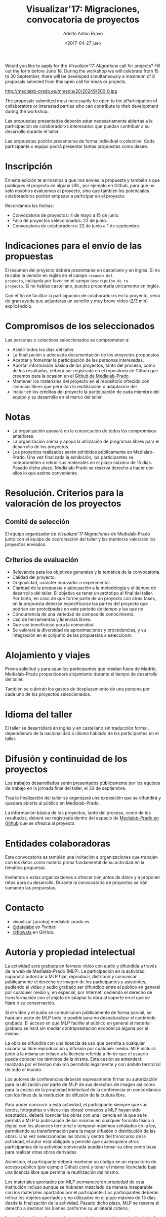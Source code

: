 #+CATEGORY: proyecto, curro, medialab-prado
#+TAGS: transparencia, participación ciudadana, open data, datos abiertos
#+DESCRIPTION: Agenda del proyecto de Transparencia y participación ciudadana de Medialab-Prado
#+TITLE: Visualizar'17: Migraciones, convocatoria de proyectos
#+DATE: <2017-04-27 jue>
#+AUTHOR: Adolfo Antón Bravo
#+EMAIL: adolfo@medialab-prado.es
#+OPTIONS: todo:nil pri:nil tags:nil ^:nil 

#+OPTIONS: reveal_center:t reveal_progress:t reveal_history:nil reveal_control:t
#+OPTIONS: reveal_mathjax:t reveal_rolling_links:t reveal_keyboard:t reveal_overview:t num:nil
#+OPTIONS: reveal_width:1200 reveal_height:800
#+OPTIONS: toc:nil
#+REVEAL_MARGIN: 0.1
#+REVEAL_MIN_SCALE: 0.5
#+REVEAL_MAX_SCALE: 2.5
#+REVEAL_TRANS: linear
#+REVEAL_THEME: sky
#+REVEAL_HLEVEL: 2
#+REVEAL_HEAD_PREAMBLE: <meta name="description" content="Org-Reveal Introduction.">
#+REVEAL_POSTAMBLE: <p> Creado por adolflow. </p>
#+REVEAL_PLUGINS: (highlight markdown notes)
#+REVEAL_EXTRA_CSS: file:///home/flow/Documentos/software/reveal.js/css/reveal.css
#+REVEAL_ROOT: file:///home/flow/Documentos/software/reveal.js/

Would you like to apply for the /Visualizar'17: Migrations/ call for
projects?  Fill out the form before June 18. During the workshop we will
celebrate from 15 to 30 September, there will be developed simultaneously a
maximum of 8 proposals selected from this open call for ideas or projects.

#+CAPTION: Migration, por ashokboghani, CC BY NC 2.0
#+ATTR_HTML: :alt Migration, por ashokboghani, CC BY NC 2.0 :title v17
http://medialab-prado.es/mmedia/20/20249/500_0.jpg

The proposals submitted must necessarily be open to the pParticipation
of collaborators or interested parties who can contribute to their
development during the workshop.

Las propuestas presentadas deberán estar necesariamente abiertas a la
participación de colaboradorxs interesadxs que puedan contribuir a su
desarrollo durante el taller.

Las propuestas podrán presentarse de forma individual o
colectiva. Cada participante o equipo podrá presentar tantas
propuestas como desee.

* Inscripción

En esta edición te animamos a que nos envíes la propuesta y también a
que publiques el proyecto en alguna URL, por ejemplo en Github, para
que no solo nosotrxs evaluemos el proyecto, sino que también lxs
potenciales colaboradorxs podrán empezar a participar en el proyecto.

Recordamos las fechas:
- Convocatoria de proyectos: 4 de mayo a 15 de junio.
- Fallo de proyectos seleccionados: 22 de junio.
- Convocatoria de colaboradorxs: 22 de junio a 1 de septiembre.

* Indicaciones para el envío de las propuestas

El resumen del proyecto deberá presentarse en castellano y en
inglés. Si no te cabe la versión en inglés en el campo =resumen del
proyecto=, inclúyela por favor en el campo =descripción de tu
proyecto=. Si no hablas castellano, puedes presentarla únicamente en
inglés.

Con el fin de facilitar la participación de colaboradorxs en tu
proyecto, sería de gran ayuda que adjuntaras un sencillo y muy breve
vídeo (2/3 min) explicándolo.


* Compromisos de los seleccionados

Las personas o colectivos seleccionados se comprometen a:
- Asistir todos los días del taller.
- La finalización y adecuada documentación de los proyectos
  propuestos.
- Aceptar y fomentar la participación de
  las personas interesadas.
- Aportar información básica de los proyectos, tanto del proceso, como de
  los resultados, deberá ser registrada en el repositorio de Github
  que creemos para la ocasión en el [[https://github.com/medialabprado][Github de Medialab-Prado]].
- Mantener los materiales del proyecto en el repositorio ofrecido con
  licencias libres que permitan la reutilización o adaptación del
- Incluir en los créditos del proyecto la participación de cada
  miembrx del equipo y su desarrollo en el marco del taller.

* Notas

- La organización apoyará en la consecución de todos los compromisos anteriores.
- La organización anima y apoya la utilización de programas libres
  para el desarrollo de los proyectos.
- Los proyectos realizados serán exhibidos públicamente en
  Medialab-Prado. Una vez finalizada la exhibición, los participantes
  se comprometen a retirar sus materiales en el plazo máximo de 15
  días. Pasado dicho plazo, Medialab-Prado se reserva derecho a hacer
  con ellos lo que estime conveniente.

* Resolución. Criterios para la valoración de los proyectos
** Comité de selección
El equipo organizador de /Visualizar’17 Migraciones/ de Medialab-Prado junto con
el equipo de coordinación del taller y lxs mentorxs valorarán los
proyectos enviados.
** Criterios de evaluación

- Relevancia para los objetivos generales y la temática de la
  convocatoria.
- Calidad del proyecto.
- Originalidad, carácter innovador o experimental.
- Claridad de la propuesta y adecuación a la metodología y el tiempo
  de desarrollo del taller. El objetivo es tener un prototipo al final
  del  taller. Por tanto, en caso de que forme parte de un proyecto
  con otras fases, en la propuesta deberán especificarse las partes
  del proyecto que podrían ser prototipadas en este periodo de tiempo
  y las que no.
- Concurrencia de una variedad de campos de conocimiento.
- Uso de herramientas y licencias libres.
- Que sea beneficioso para la comunidad.
- Se valorará la diversidad de aproximaciones y procedencias, y su
  integración en el conjunto de las propuestas a seleccionar.

* Alojamiento y viajes
Previa solicitud y para aquellos participantes que residan fuera de
Madrid, Medialab-Prado proporcionará alojamiento durante el tiempo de
desarrollo del taller.

También se cubrirán los gastos de desplazamiento de una persona por
cada uno de los proyectos seleccionados.

* Idioma del taller

El taller se desarrollará en inglés y en castellano sin traducción
formal, dependiendo de la nacionalidad o idioma hablado de lxs
participantes en el taller.

* Difusión y continuidad de los proyectos

Los trabajos desarrollados serán presentados públicamente por los
equipos de trabajo en la jornada final del taller, el 30 de septiembre.

Tras la finalización del taller se organizará una exposición que se
difundirá y quedará abierta al público en Medialab-Prado.

La información básica de los proyectos, tanto del proceso, como de los
resultados, deberá ser registrada dentro del espacio de [[https://github.com/medialab-prado/][Medialab-Prado
en Github]] que se ofrezca al proyecto.

* Entidades colaboradoras

Esta convocatoria es también una invitación a organizaciones que
trabajen con los datos como materia prima fundamental de su
actividad en la temática propuesta.

Invitamos a estas organizaciones a ofrecer conjuntos de datos y a
proponer retos para su desarrollo. Durante la convocatoria de
proyectos se irán sumando las propuestas.

* Contacto

- visualizar [arroba] medialab-prado.es
- [[https://twitter.com/datalabx][@datalabx]] en Twitter.
- [[https://github.com/flowsta][@flowsta]] en GitHub.

* Autoría y propiedad intelectual

La actividad será grabada en formato vídeo con audio y difundida a
través de la web de Medialab-Prado (MLP). La participación en la
actividad supondrá autorizar a MLP fijar, reproducir, distribuir y
comunicar públicamente el derecho de imagen de los participantes y
asistentes, pudiendo el vídeo y audio grabado ser difundido entre el
público en general por cualquier medio y, en especial, por Internet,
cediendo el derecho de transformación con el objeto de adaptar la obra
al soporte en el que se fijare o su conservación.

Si el vídeo y el audio se comunicaran públicamente de forma parcial,
se hará por parte de MLP todo lo posible para no desnaturalizar el
contenido grabado. El acceso en que MLP facilite al público en general
al material grabado se hará sin mediar contraprestación económica
alguna por el mismo.

La obra se difundirá con una licencia de uso que permita a cualquier
usuario su libre reproducción y difusión por cualquier medio. MLP
incluirá junto a la misma un enlace a la licencia referida a fin de
que el usuario pueda conocer los términos de la misma. Esta cesión se
entenderá realizada por el tiempo máximo permitido legalmente y con
ámbito territorial de todo el mundo.

Los autores de conferencias deberán expresamente firmar su
autorización para la utilización por parte de MLP de sus derechos de
imagen así como para la cesión de la propiedad intelectual de la
conferencia en concordancia con los fines de la institución de
difusión de la cultura libre.

Para poder concurrir a esta actividad, el participante siempre que sus
textos, fotografías o vídeos (las obras) enviados a MLP hayan sido
aceptados, deberá licenciar las obras con una licencia en la que se le
permita a MLP la publicación de las mismas en cualquier formato físico
o digital con los alcances territorial y temporal máximos señalados en
la ley, permitiendo su transformación para la mejor difusión o
distribución de las obras. Una vez seleccionadas las obras y dentro
del transcurso de la actividad, el autor está obligado a  permitir que
cualesquiera otros participantes de la actividad convocada puedan
tomar su obra como base para realizar otras obras derivadas.

Asimismo, el participante deberá mantener su código en un repositorio
de acceso público (por ejemplo Github.com) y tener el mismo licenciado
bajo una licencia libre que permita la reutilización del mismo.

Los materiales aportados por MLP permanecerán propiedad de esta
institución incluso aunque se hubieran mezclado de manera inseparable
con los materiales aportados por el participante. Los participantes
deberán retirar los objetos aportados y no utilizados en el plazo
máximo de 15 días desde la finalización de la actividad. Pasado dicho
plazo, MLP se reserva el derecho a destinar los bienes conforme su
unilateral criterio.

La participación en la presente convocatoria supone la aceptación de
todas sus bases y contenidos de la misma.

* Proyectos inspiradores

Los ejemplos siguientes pueden servir como inspiración o sugerencia a la hora de presentar proyectos:
- [[http://comunidad.medialab-prado.es/en/search/content/visualizar][Alguno de los proyectos anteriores de Visualizar]]
